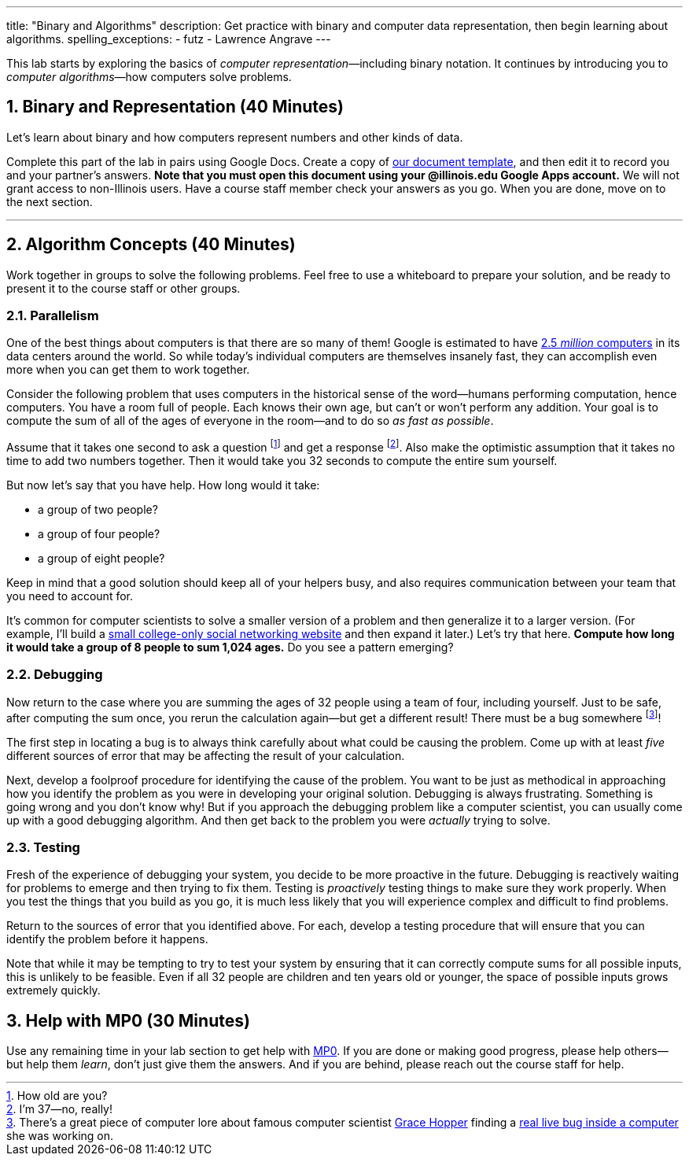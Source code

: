 ---
title: "Binary and Algorithms"
description:
  Get practice with binary and computer data representation, then begin learning
  about algorithms.
spelling_exceptions:
  - futz
  - Lawrence Angrave
---

:sectnums:
:linkattrs:

[.lead]
//
This lab starts by exploring the basics of _computer representation_&mdash;including binary notation.
//
It continues by introducing you to _computer algorithms_&mdash;how computers
solve problems.

[[binary]]
== Binary and Representation [.text-muted]#(40 Minutes)#

[.lead]
//
Let's learn about binary and how computers represent numbers and other kinds of
data.

Complete this part of the lab in pairs using Google Docs.
//
Create a copy of https://goo.gl/pof9Y2[our document template], and then edit it
to record you and your partner's answers.
//
**Note that you must open this document using your @illinois.edu Google Apps
account.**
//
We will not grant access to non-Illinois users.
//
Have a course staff member check your answers as you go.
//
When you are done, move on to the next section.

'''

== Algorithm Concepts [.text-muted]#(40 Minutes)#

[.lead]
//
Work together in groups to solve the following problems.
//
Feel free to use a whiteboard to prepare your solution, and be ready to
present it to the course staff or other groups.

=== Parallelism

[.lead]
//
One of the best things about computers is that there are so many of them!
//
Google is estimated to have
http://www.datacenterknowledge.com/archives/2017/03/16/google-data-center-faq/[2.5
_million_ computers] in its data centers around the world.
//
So while today's individual computers are themselves insanely fast, they can
accomplish even more when you can get them to work together.

Consider the following problem that uses computers in the historical sense of
the word&mdash;humans performing computation, hence computers.
//
You have a room full of people.
//
Each knows their own age, but can't or won't perform any addition.
//
Your goal is to compute the sum of all of the ages of everyone in the
room&mdash;and to do so _as fast as possible_.

Assume that it takes one second to ask a question footnote:[How old are
you?] and get a response footnote:[I'm 37&mdash;no, really!].
//
Also make the optimistic assumption that it takes no time to add two numbers
together.
//
Then it would take you 32 seconds to compute the entire sum yourself.

But now let's say that you have help.
//
How long would it take:

* a group of two people?
//
* a group of four people?
//
* a group of eight people?

Keep in mind that a good solution should keep all of your helpers busy, and
also requires communication between your team that you need to account for.

It's common for computer scientists to solve a smaller version of a problem
and then generalize it to a larger version.
//
(For example, I'll build a
http://blog.shareaholic.com/wp-content/uploads/2012/05/Facebook-Screenshot-2004.jpg[small
college-only social networking website] and then expand it later.)
//
Let's try that here.
//
**Compute how long it would take a group of 8 people to sum 1,024 ages.**
//
Do you see a pattern emerging?

=== Debugging

Now return to the case where you are summing the ages of 32 people using a
team of four, including yourself.
//
Just to be safe, after computing the sum once, you rerun the calculation
again&mdash;but get a different result!
//
There must be a bug somewhere footnote:[There's a great piece of computer lore
about famous computer scientist https://ghc.anitaborg.org/[Grace Hopper] finding a
http://www.computerworld.com/article/2515435/app-development/moth-in-the-machine--debugging-the-origins-of--bug-.html[real live bug inside a
computer] she was working on.]!

The first step in locating a bug is to always think carefully about what could
be causing the problem.
//
Come up with at least _five_ different sources of error that may be affecting
the result of your calculation.

Next, develop a foolproof procedure for identifying the cause of the problem.
//
You want to be just as methodical in approaching how you identify the problem
as you were in developing your original solution.
//
Debugging is always frustrating.
//
Something is going wrong and you don't know why!
//
But if you approach the debugging problem like a computer scientist, you can
usually come up with a good debugging algorithm.
//
And then get back to the problem you were _actually_ trying to solve.

=== Testing

Fresh of the experience of debugging your system, you decide to be more
proactive in the future.
//
Debugging is reactively waiting for problems to emerge and then trying to fix them.
//
Testing is _proactively_ testing things to make sure they work properly.
//
When you test the things that you build as you go, it is much less likely that
you will experience complex and difficult to find problems.

Return to the sources of error that you identified above.
//
For each, develop a testing procedure that will ensure that you can identify
the problem before it happens.

Note that while it may be tempting to try to test your system by ensuring that
it can correctly compute sums for all possible inputs, this is unlikely to be
feasible.
//
Even if all 32 people are children and ten years old or younger, the space of
possible inputs grows extremely quickly.

[[mp1]]
== Help with MP0 [.text-muted]#(30 Minutes)#

Use any remaining time in your lab section to get help with link:/MP/0/[MP0].
//
If you are done or making good progress, please help others&mdash;but help them
_learn_, don't just give them the answers.
//
And if you are behind, please reach out the course staff for help.

// vim: ts=2:sw=2:et
